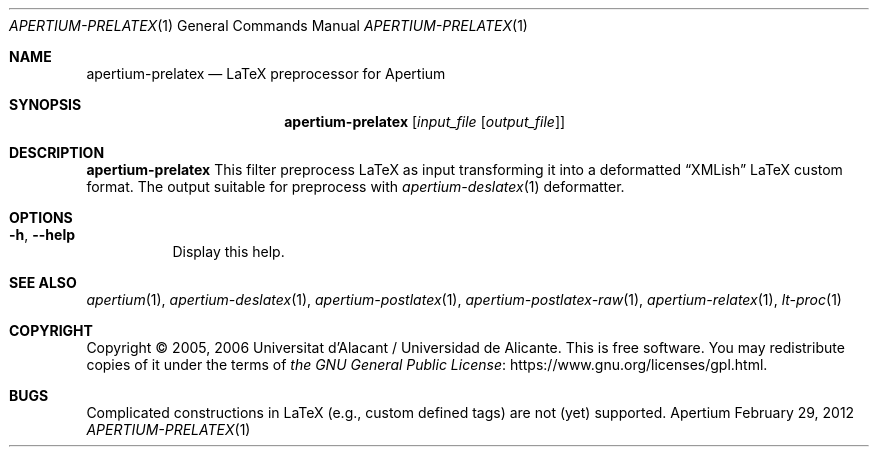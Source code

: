 .Dd February 29, 2012
.Dt APERTIUM-PRELATEX 1
.Os Apertium
.Sh NAME
.Nm apertium-prelatex
.Nd LaTeX preprocessor for Apertium
.Sh SYNOPSIS
.Nm apertium-prelatex
.Op Ar input_file Op Ar output_file
.Sh DESCRIPTION
.Nm apertium-prelatex
This filter preprocess LaTeX as input transforming it into a deformatted
.Dq XMLish
LaTeX custom format.
The output suitable for preprocess with
.Xr apertium-deslatex 1
deformatter.
.Sh OPTIONS
.Bl -tag -width Ds
.It Fl h , Fl Fl help
Display this help.
.El
.Sh SEE ALSO
.Xr apertium 1 ,
.Xr apertium-deslatex 1 ,
.Xr apertium-postlatex 1 ,
.Xr apertium-postlatex-raw 1 ,
.Xr apertium-relatex 1 ,
.Xr lt-proc 1
.Sh COPYRIGHT
Copyright \(co 2005, 2006 Universitat d'Alacant / Universidad de Alicante.
This is free software.
You may redistribute copies of it under the terms of
.Lk https://www.gnu.org/licenses/gpl.html the GNU General Public License .
.Sh BUGS
Complicated constructions in LaTeX (e.g., custom defined tags) are not (yet)
supported.
